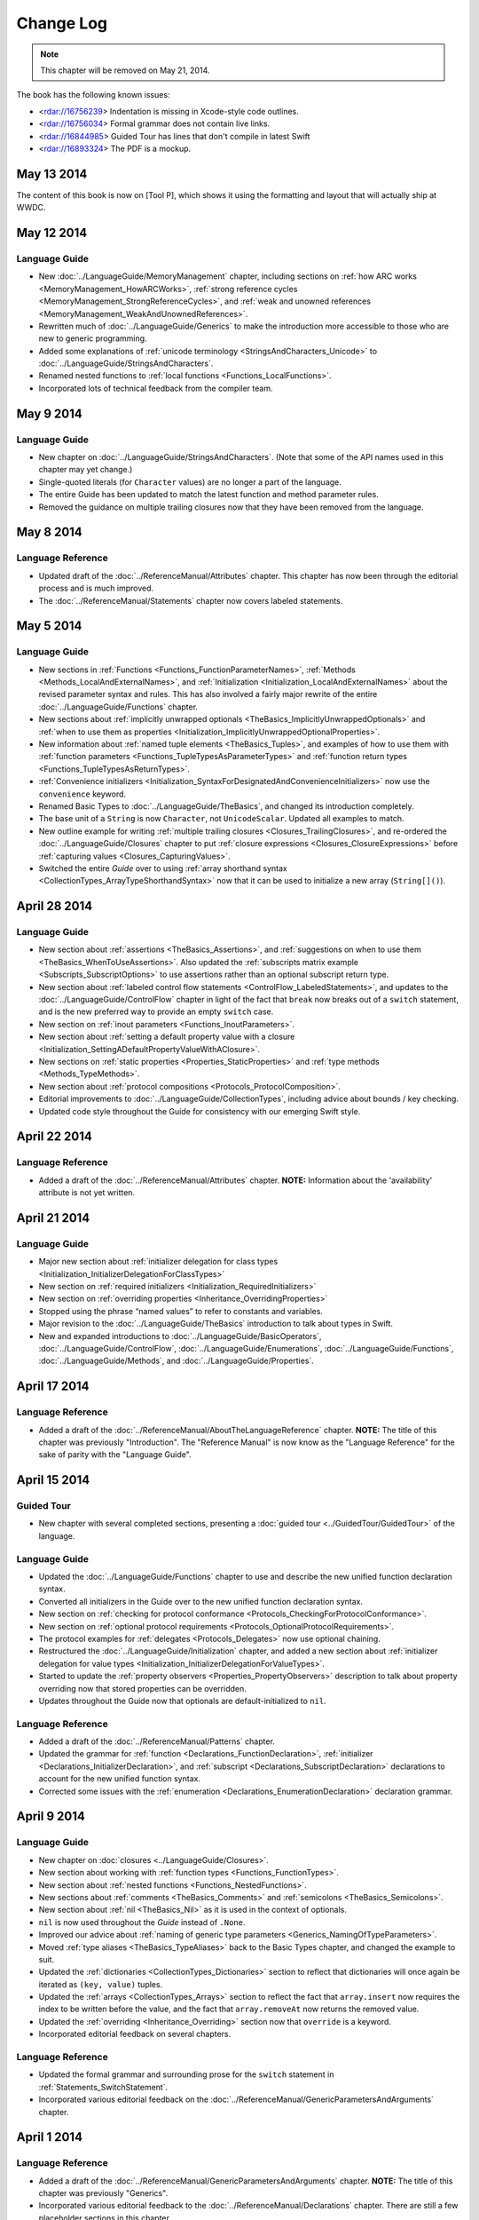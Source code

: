 Change Log
==========

.. note::

   This chapter will be removed on May 21, 2014.

The book has the following known issues:

.. Note: These are not the actual titles of the bugs,
   but rather a description of the impact each bug
   has on the resulting build of the book.

* <rdar://16756239> Indentation is missing in Xcode-style code outlines.
* <rdar://16756034> Formal grammar does not contain live links.
* <rdar://16844985> Guided Tour has lines that don't compile in latest Swift
* <rdar://16893324> The PDF is a mockup.

May 13 2014
~~~~~~~~~~~~

The content of this book is now on [Tool P],
which shows it using the formatting and layout
that will actually ship at WWDC.

May 12 2014
~~~~~~~~~~~

Language Guide
++++++++++++++

* New :doc:`../LanguageGuide/MemoryManagement` chapter, including sections on
  :ref:`how ARC works <MemoryManagement_HowARCWorks>`,
  :ref:`strong reference cycles <MemoryManagement_StrongReferenceCycles>`,
  and :ref:`weak and unowned references <MemoryManagement_WeakAndUnownedReferences>`.
* Rewritten much of :doc:`../LanguageGuide/Generics`
  to make the introduction more accessible to those who are new to generic programming.
* Added some explanations of :ref:`unicode terminology <StringsAndCharacters_Unicode>`
  to :doc:`../LanguageGuide/StringsAndCharacters`.
* Renamed nested functions to :ref:`local functions <Functions_LocalFunctions>`.
* Incorporated lots of technical feedback from the compiler team.


May 9 2014
~~~~~~~~~~

Language Guide
++++++++++++++

* New chapter on :doc:`../LanguageGuide/StringsAndCharacters`.
  (Note that some of the API names used in this chapter may yet change.)
* Single-quoted literals (for ``Character`` values) are no longer a part of the language.
* The entire Guide has been updated to match the latest function and method parameter rules.
* Removed the guidance on multiple trailing closures
  now that they have been removed from the language.

May 8 2014
~~~~~~~~~~

Language Reference
++++++++++++++++++

* Updated draft of the :doc:`../ReferenceManual/Attributes` chapter.
  This chapter has now been through the editorial process and is much improved.
* The :doc:`../ReferenceManual/Statements` chapter now covers labeled statements.

May 5 2014
~~~~~~~~~~

Language Guide
++++++++++++++

* New sections in :ref:`Functions <Functions_FunctionParameterNames>`,
  :ref:`Methods <Methods_LocalAndExternalNames>`,
  and :ref:`Initialization <Initialization_LocalAndExternalNames>`
  about the revised parameter syntax and rules.
  This has also involved a fairly major rewrite of the entire
  :doc:`../LanguageGuide/Functions` chapter.
* New sections about
  :ref:`implicitly unwrapped optionals <TheBasics_ImplicitlyUnwrappedOptionals>`
  and :ref:`when to use them as properties <Initialization_ImplicitlyUnwrappedOptionalProperties>`.
* New information about :ref:`named tuple elements <TheBasics_Tuples>`,
  and examples of how to use them with
  :ref:`function parameters <Functions_TupleTypesAsParameterTypes>`
  and :ref:`function return types <Functions_TupleTypesAsReturnTypes>`.
* :ref:`Convenience initializers <Initialization_SyntaxForDesignatedAndConvenienceInitializers>`
  now use the ``convenience`` keyword.
* Renamed Basic Types to :doc:`../LanguageGuide/TheBasics`,
  and changed its introduction completely.
* The base unit of a ``String`` is now ``Character``, not ``UnicodeScalar``.
  Updated all examples to match.
* New outline example for writing :ref:`multiple trailing closures <Closures_TrailingClosures>`,
  and re-ordered the :doc:`../LanguageGuide/Closures` chapter to put
  :ref:`closure expressions <Closures_ClosureExpressions>`
  before :ref:`capturing values <Closures_CapturingValues>`.
* Switched the entire *Guide* over to using
  :ref:`array shorthand syntax <CollectionTypes_ArrayTypeShorthandSyntax>`
  now that it can be used to initialize a new array (``String[]()``).

April 28 2014
~~~~~~~~~~~~~

Language Guide
++++++++++++++

* New section about :ref:`assertions <TheBasics_Assertions>`,
  and :ref:`suggestions on when to use them <TheBasics_WhenToUseAssertions>`.
  Also updated the :ref:`subscripts matrix example <Subscripts_SubscriptOptions>`
  to use assertions rather than an optional subscript return type.
* New section about :ref:`labeled control flow statements <ControlFlow_LabeledStatements>`,
  and updates to the :doc:`../LanguageGuide/ControlFlow` chapter in light of the fact that
  ``break`` now breaks out of a ``switch`` statement,
  and is the new preferred way to provide an empty ``switch`` case.
* New section on :ref:`inout parameters <Functions_InoutParameters>`.
* New section about :ref:`setting a default property value with a closure
  <Initialization_SettingADefaultPropertyValueWithAClosure>`.
* New sections on :ref:`static properties <Properties_StaticProperties>`
  and :ref:`type methods <Methods_TypeMethods>`.
* New section about :ref:`protocol compositions <Protocols_ProtocolComposition>`.
* Editorial improvements to :doc:`../LanguageGuide/CollectionTypes`,
  including advice about bounds / key checking.
* Updated code style throughout the Guide for consistency with our emerging Swift style.

April 22 2014
~~~~~~~~~~~~~

Language Reference
++++++++++++++++++

* Added a draft of the :doc:`../ReferenceManual/Attributes` chapter.
  **NOTE:** Information about the 'availability' attribute is not yet written.

April 21 2014
~~~~~~~~~~~~~

Language Guide
++++++++++++++

* Major new section about :ref:`initializer delegation for class types
  <Initialization_InitializerDelegationForClassTypes>`
* New section on :ref:`required initializers <Initialization_RequiredInitializers>`
* New section on :ref:`overriding properties <Inheritance_OverridingProperties>`
* Stopped using the phrase “named values” to refer to constants and variables.
* Major revision to the :doc:`../LanguageGuide/TheBasics` introduction to talk about types in Swift.
* New and expanded introductions to :doc:`../LanguageGuide/BasicOperators`, :doc:`../LanguageGuide/ControlFlow`,
  :doc:`../LanguageGuide/Enumerations`, :doc:`../LanguageGuide/Functions`,
  :doc:`../LanguageGuide/Methods`, and :doc:`../LanguageGuide/Properties`.

April 17 2014
~~~~~~~~~~~~~

Language Reference
++++++++++++++++++

* Added a draft of the :doc:`../ReferenceManual/AboutTheLanguageReference` chapter.
  **NOTE:** The title of this chapter was previously "Introduction".
  The "Reference Manual" is now know as the "Language Reference" for the sake of parity with
  the "Language Guide".

April 15 2014
~~~~~~~~~~~~~

Guided Tour
+++++++++++

* New chapter with several completed sections, presenting a :doc:`guided tour <../GuidedTour/GuidedTour>` of the language.

Language Guide
++++++++++++++

* Updated the :doc:`../LanguageGuide/Functions` chapter to use and describe the new unified function declaration syntax.
* Converted all initializers in the Guide over to the new unified function declaration syntax.
* New section on :ref:`checking for protocol conformance <Protocols_CheckingForProtocolConformance>`.
* New section on :ref:`optional protocol requirements <Protocols_OptionalProtocolRequirements>`.
* The protocol examples for :ref:`delegates <Protocols_Delegates>` now use optional chaining.
* Restructured the :doc:`../LanguageGuide/Initialization` chapter, and added a new section about
  :ref:`initializer delegation for value types <Initialization_InitializerDelegationForValueTypes>`.
* Started to update the :ref:`property observers <Properties_PropertyObservers>` description
  to talk about property overriding now that stored properties can be overridden.
* Updates throughout the Guide now that optionals are default-initialized to ``nil``.

Language Reference
++++++++++++++++++

* Added a draft of the :doc:`../ReferenceManual/Patterns` chapter.
* Updated the grammar for :ref:`function <Declarations_FunctionDeclaration>`,
  :ref:`initializer <Declarations_InitializerDeclaration>`,
  and :ref:`subscript <Declarations_SubscriptDeclaration>` declarations
  to account for the new unified function syntax.
* Corrected some issues with the :ref:`enumeration <Declarations_EnumerationDeclaration>`
  declaration grammar.

April 9 2014
~~~~~~~~~~~~

Language Guide
++++++++++++++

* New chapter on :doc:`closures <../LanguageGuide/Closures>`.
* New section about working with :ref:`function types <Functions_FunctionTypes>`.
* New section about :ref:`nested functions <Functions_NestedFunctions>`.
* New sections about :ref:`comments <TheBasics_Comments>` and :ref:`semicolons <TheBasics_Semicolons>`.
* New section about :ref:`nil <TheBasics_Nil>` as it is used in the context of optionals.
* ``nil`` is now used throughout the *Guide* instead of ``.None``.
* Improved our advice about :ref:`naming of generic type parameters <Generics_NamingOfTypeParameters>`.
* Moved :ref:`type aliases <TheBasics_TypeAliases>` back to the Basic Types chapter,
  and changed the example to suit.
* Updated the :ref:`dictionaries <CollectionTypes_Dictionaries>` section
  to reflect that dictionaries will once again be iterated as ``(key, value)`` tuples.
* Updated the :ref:`arrays <CollectionTypes_Arrays>` section to reflect the fact that
  ``array.insert`` now requires the index to be written before the value,
  and the fact that ``array.removeAt`` now returns the removed value.
* Updated the :ref:`overriding <Inheritance_Overriding>` section now that ``override`` is a keyword.
* Incorporated editorial feedback on several chapters.

Language Reference
++++++++++++++++++

* Updated the formal grammar and surrounding prose for the ``switch`` statement in :ref:`Statements_SwitchStatement`.
* Incorporated various editorial feedback on the :doc:`../ReferenceManual/GenericParametersAndArguments` chapter.

April 1 2014
~~~~~~~~~~~~

Language Reference
++++++++++++++++++

* Added a draft of the :doc:`../ReferenceManual/GenericParametersAndArguments` chapter.
  **NOTE:** The title of this chapter was previously "Generics".
* Incorporated various editorial feedback to the :doc:`../ReferenceManual/Declarations` chapter.
  There are still a few placeholder sections in this chapter.

March 31 2014
~~~~~~~~~~~~~

Language Guide
++++++++++++++

* First draft of half of a chapter about :doc:`../LanguageGuide/Generics`
* Added information about :ref:`Any / AnyObject <TypeCasting_AnyAndAnyObject>`
  and :ref:`checked casts in switch statements <TypeCasting_CheckedCastsInSwitchStatements>`
* Described how the :ref:`identity operators <ClassesAndStructures_IdentityOperators>` work,
  and how to implement :ref:`equivalence operators <AdvancedOperators_EquivalenceOperators>`
  for your own types
* Added information about :ref:`TheBasics_UInt` and :ref:`TheBasics_Comments` in Basic Types
* Improved wording for the
  :ref:`increment and decrement operators <BasicOperators_IncrementAndDecrementOperators>`

March 21 2014
~~~~~~~~~~~~~

Language Guide
++++++++++++++

* New information about creating :doc:`../LanguageGuide/CollectionTypes` from literals,
  and inferring the type of an array
* Updated the :ref:`ControlFlow_Switch` description to give more of an introduction,
  and to reflect an upcoming change to ``switch`` to ban empty cases
* Custom Types has been split into :doc:`../LanguageGuide/ClassesAndStructures`
  and :doc:`../LanguageGuide/NestedTypes`
* Expanded the :doc:`../LanguageGuide/NestedTypes` example now that it is later in the book

March 18 2014
~~~~~~~~~~~~~

Language Guide
++++++++++++++

* Added a new chapter about :doc:`../LanguageGuide/CollectionTypes`
* Rewritten much of the :doc:`../LanguageGuide/Initialization` chapter to clarify the rules about property initialization
* Removed all information about Initializer Delegation, because it's no longer correct
  (and a new version about designated and convenience initializers has not yet been written)
* Added a new section about the fact that you can't set
  :ref:`stored properties of constant structure instances
  <Properties_StoredPropertiesOfConstantStructureInstances>`
* New sections on :ref:`Protocols_AddingProtocolConformanceWithAnExtension`,
  :ref:`Protocols_CollectionsOfProtocolTypes`,
  and :ref:`Protocols_ProtocolInheritance`
* ``self`` is now a :ref:`property of every value in Swift <Methods_TheSelfProperty>` –
  updated the Methods chapter to match,
  and rewritten much of the information about ``mutating`` to focus it on
  :ref:`Methods_ModifyingValueTypesFromWithinInstanceMethods`
* Simplified the example of :ref:`read-only subscript <Subscripts_SubscriptSyntax>`
* :ref:`ClassesAndStructures_DefinitionSyntax` no longer uses
  a Rectangle as an example for a custom class type
* Added a short section on :ref:`type aliases <TheBasics_TypeAliases>`
  (as used in a non-Generics context)
* Clarified what can be :ref:`overridden <Inheritance_Overriding>`
* Moved :doc:`../LanguageGuide/Subscripts` into its own chapter

Language Reference
++++++++++++++++++

* Added a draft of the :doc:`../ReferenceManual/Declarations` chapter.
  There are still a few placeholder sections in this chapter.
* The grammar for attributes has been removed from
  the :doc:`../ReferenceManual/Declarations` chapter and given its own chapter,
  :doc:`../ReferenceManual/Attributes`. This chapter currently contains grammar only.
* **NOTE:** The grammar in the :doc:`../ReferenceManual/Expressions`
  chapter is out of date. It will be updated shortly.


March 12 2014
~~~~~~~~~~~~~

Language Guide
++++++++++++++

* Added the first half of a chapter on :doc:`../LanguageGuide/Protocols`
* Epic refactoring of the old Classes and Structures chapter into new chapters called
  Custom Types, :doc:`../LanguageGuide/Properties`, :doc:`../LanguageGuide/Methods`,
  :doc:`../LanguageGuide/Inheritance`, :doc:`../LanguageGuide/Initialization`
  and :doc:`../LanguageGuide/TypeCasting`, and moved the :doc:`../LanguageGuide/Enumerations` chapter
  to appear before all of the above
* **NOTE:** The :doc:`../LanguageGuide/Initialization` chapter is out of date with
  recent Swift changes to how initialization works, and needs a substantial rewrite
* Split the old Operators chapter into two new chapters called
  :doc:`../LanguageGuide/BasicOperators` and :doc:`../LanguageGuide/AdvancedOperators`,
  and moved the Advanced chapter to the back of the book
* Reworked several other chapters to fit with the new overall structure
* Moved away from an explicit REPL-like presentation of code examples,
  and added in hand-written comments instead
* New section on :doc:`../LanguageGuide/Subscripts`
* New section about mutating ``self`` in :ref:`enumeration instance methods <Methods_ModifyingValueTypesFromWithinInstanceMethods>`
* New sections about :ref:`TheBasics_PrintingConstantsAndVariables`
  and :ref:`TheBasics_StringInterpolation` in Basic Types
* Improved examples for :ref:`ControlFlow_While` and :ref:`ControlFlow_Break`,
  and a new example for :ref:`ControlFlow_DoWhile`
* Embedded Types are now referred to as :doc:`../LanguageGuide/NestedTypes`,
  and their example has been simplified
* Moved :ref:`TheBasics_OptionalBinding` into the :doc:`../LanguageGuide/TheBasics` chapter,
  and adopted it for several more examples throughout the book
* :ref:`didSet <Properties_PropertyObservers>` now has an ``oldValue`` parameter
* Updates to bring code examples in line with this week's Swift release
* Lots of editorial and technical improvements based on reader feedback (thank you!)

Language Reference
++++++++++++++++++

* Minor formal grammar updates to the :doc:`../ReferenceManual/LexicalStructure` chapter.
* **NOTE:** The grammar in the :doc:`../ReferenceManual/Declarations` and :doc:`../ReferenceManual/Expressions`
  chapters are out of date. They will be updated shortly.


February 28 2014
~~~~~~~~~~~~~~~~

Language Reference
++++++++++++++++++

* Substantial updates to the :doc:`../ReferenceManual/LexicalStructure` chapter.
  Most sections of this chapter have been improved, both in prose and in formal grammar.

February 27 2014
~~~~~~~~~~~~~~~~

Language Guide
++++++++++++++

* First draft of a nearly-complete chapter on :doc:`../LanguageGuide/Extensions`
* ``val`` is once again ``let``
* Destructors are now :ref:`Initialization_Deinitializers`,
  and have an improved and expanded description
* Added information about the new :ref:`@override attribute <Inheritance_Overriding>`
* Improved descriptions for :ref:`the implicit self parameter <Methods_TheSelfProperty>`
* The :ref:`AdvancedOperators_OperatorFunctions` section
  now uses a Vector2D structure instead of a Point
* Clarified that structures can also assign to ``self`` within an initializer
* Editorial changes and improvements throughout, as ever

February 25 2014
~~~~~~~~~~~~~~~~

Language Guide
++++++++++++++

* New section on :doc:`../LanguageGuide/TypeCasting`
* New section on :ref:`Initialization_Deinitializers`
* New section on :ref:`self <Methods_TheSelfProperty>` and ``mutating`` structure methods
* :ref:`Properties_PropertyObservers` and :ref:`Properties_ComputedProperties` now all use curly braces
* Information about the :ref:`BasicOperators_ClosedRangeOperator` (``..``)
* Re-ordered the :doc:`../LanguageGuide/ControlFlow` chapter
* ``String`` no longer has a ``length`` property
* :doc:`../LanguageGuide/Extensions` and :doc:`../LanguageGuide/Protocols` are now separate chapters (but are not yet written)
* We no longer refer to getters, setters, observers and initializers as “methods”
* Placeholder sections for Arrays and Dictionaries (but no content as yet) in :doc:`../LanguageGuide/TheBasics`
* Editorial changes and improvements throughout the *Guide*

Language Reference
++++++++++++++++++

* Updated the :doc:`../ReferenceManual/Statements` chapter to account for optional binding in ``if`` and ``while`` statements.
  Also simplified the grammar by making expressions and declarations be kinds of statements.
  This chapter has now has an editorial pass.
* Added a draft of the :doc:`../ReferenceManual/LexicalStructure` chapter.
* Added a draft of the :doc:`../ReferenceManual/Types` chapter.
  There are still a few placeholder sections in this chapter.
